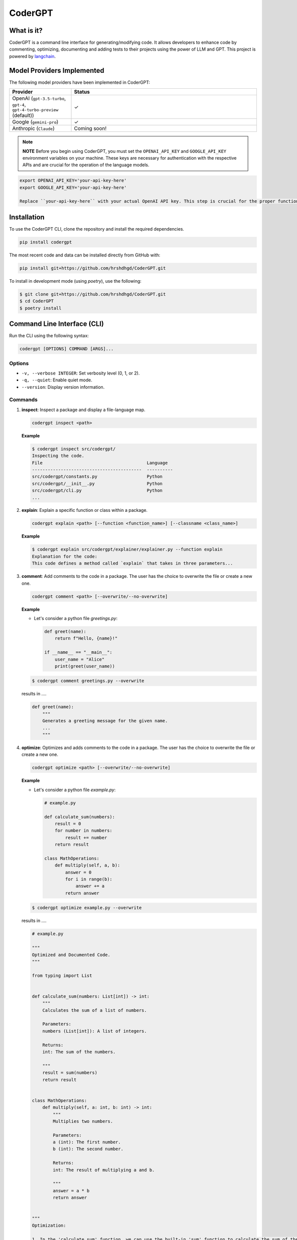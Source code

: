 .. _codergpt:

CoderGPT
========

What is it?
-----------

CoderGPT is a command line interface for generating/modifying code. It allows developers to 
enhance code by commenting, optimizing, documenting and adding tests to their projects using 
the power of LLM and GPT. This project is powered by `langchain <https://github.com/langchain-ai/langchain>`_.

Model Providers Implemented
---------------------------

The following model providers have been implemented in CoderGPT:

.. list-table::
   :widths: 25 75
   :header-rows: 1

   * - Provider
     - Status
   * - OpenAI (``gpt-3.5-turbo``, ``gpt-4``, ``gpt-4-turbo-preview`` (default))
     - ✓
   * - Google (``gemini-pro``)
     - ✓
   * - Anthropic (``Claude``)
     - Coming soon!


.. note::
   **NOTE**
   Before you begin using CoderGPT, you must set the ``OPENAI_API_KEY`` and ``GOOGLE_API_KEY`` environment variables on your machine. These keys are necessary for authentication with the respective APIs and are crucial for the operation of the language models.

.. code-block:: sh

   export OPENAI_API_KEY='your-api-key-here'
   export GOOGLE_API_KEY='your-api-key-here'

   Replace ``your-api-key-here`` with your actual OpenAI API key. This step is crucial for the proper functioning of CoderGPT as it relies on the OpenAI API for generating and modifying code.

Installation
------------

To use the CoderGPT CLI, clone the repository and install the required dependencies.

.. code-block:: shell

    pip install codergpt

The most recent code and data can be installed directly from GitHub with:

.. code-block:: shell

    pip install git+https://github.com/hrshdhgd/CoderGPT.git

To install in development mode (using `poetry`), use the following:

.. code-block:: shell

    $ git clone git+https://github.com/hrshdhgd/CoderGPT.git
    $ cd CoderGPT
    $ poetry install

Command Line Interface (CLI)
----------------------------

Run the CLI using the following syntax:

.. code-block:: shell

    codergpt [OPTIONS] COMMAND [ARGS]...

Options
~~~~~~~

- ``-v, --verbose INTEGER``: Set verbosity level (0, 1, or 2).
- ``-q, --quiet``: Enable quiet mode.
- ``--version``: Display version information.

Commands
~~~~~~~~

.. _inspect-command:
1. **inspect**: Inspect a package and display a file-language map.

   .. code-block:: shell

       codergpt inspect <path>

   **Example**

   .. code-block:: shell

       $ codergpt inspect src/codergpt/
       Inspecting the code.
       File                                        Language
       ------------------------------------------  ----------
       src/codergpt/constants.py                   Python
       src/codergpt/__init__.py                    Python
       src/codergpt/cli.py                         Python
       ...

.. _explain-command:
2. **explain**: Explain a specific function or class within a package.

   .. code-block:: shell

       codergpt explain <path> [--function <function_name>] [--classname <class_name>]

   **Example**

   .. code-block:: shell

       $ codergpt explain src/codergpt/explainer/explainer.py --function explain
       Explanation for the code:
       This code defines a method called `explain` that takes in three parameters...

.. _comment-command:
3. **comment**: Add comments to the code in a package. The user has the choice to overwrite the file or create a new one.

   .. code-block:: shell

       codergpt comment <path> [--overwrite/--no-overwrite]

   **Example**

   - Let's consider a python file `greetings.py`:

     .. code-block:: python

         def greet(name):
             return f"Hello, {name}!"

         if __name__ == "__main__":
             user_name = "Alice"
             print(greet(user_name))

   .. code-block:: shell

       $ codergpt comment greetings.py --overwrite

   results in ....

   .. code-block:: python

       def greet(name):
           """
           Generates a greeting message for the given name.
           ...
           """

.. _optimize-command:
4. **optimize**: Optimizes and adds comments to the code in a package. The user has the choice to overwrite the file or create a new one.

   .. code-block:: shell

       codergpt optimize <path> [--overwrite/--no-overwrite]

   **Example**

   - Let's consider a python file `example.py`:

     .. code-block:: python

        # example.py

        def calculate_sum(numbers):
            result = 0
            for number in numbers:
                result += number
            return result

        class MathOperations:
            def multiply(self, a, b):
                answer = 0
                for i in range(b):
                    answer += a
                return answer

   .. code-block:: shell

       $ codergpt optimize example.py --overwrite

   results in ....

   .. code-block:: python

        # example.py

        """
        Optimized and Documented Code.
        """

        from typing import List


        def calculate_sum(numbers: List[int]) -> int:
            """
            Calculates the sum of a list of numbers.

            Parameters:
            numbers (List[int]): A list of integers.

            Returns:
            int: The sum of the numbers.

            """
            result = sum(numbers)
            return result


        class MathOperations:
            def multiply(self, a: int, b: int) -> int:
                """
                Multiplies two numbers.

                Parameters:
                a (int): The first number.
                b (int): The second number.

                Returns:
                int: The result of multiplying a and b.

                """
                answer = a * b
                return answer


        """
        Optimization:

        1. In the 'calculate_sum' function, we can use the built-in 'sum' function to calculate the sum of the numbers in the list. This is more efficient than manually iterating over the list and adding each number to the result.
        2. In the 'multiply' method of the 'MathOperations' class, we can directly multiply the two numbers using the '*' operator. This eliminates the need for a loop and improves performance.
        By using these optimizations, we improve the efficiency and readability of the code.
        """

.. _write-tests-command:
5. **write-tests**: Generates test cases for specified functions and/or classes within a Python code file.

   .. code-block:: shell

       codergpt write-tests <filename> [--function <function_name>] [--class <classname>] [--outfile <output_filename>]

   **Example**

   - Let's consider a Python file `example.py`:

     .. code-block:: python

        # example.py

        def add(a, b):
            return a + b

        class Calculator:
            def subtract(self, a, b):
                return a - b

   .. code-block:: shell

       $ codergpt write-tests example.py --function add --class Calculator

   results in the creation of test files that contain test cases for both the `add` function and the `Calculator` class. The content of the generated test files might look like this:

   .. code-block:: python

        import unittest
        from example import add, Calculator

        class TestAddFunction(unittest.TestCase):

            def test_addition(self):
                self.assertEqual(add(3, 4), 7)

        class TestCalculator(unittest.TestCase):

            def setUp(self):
                self.calc = Calculator()

            def test_subtract(self):
                self.assertEqual(self.calc.subtract(10, 5), 5)

   In this example, executing the command generates unit tests for the `add` function and the `Calculator` class defined in `example.py`. The tests verify whether the `add` function correctly computes the sum of two numbers and if the `Calculator`'s `subtract` method accurately performs subtraction.

.. _document-command:

6. **document**: Generates documentation for the specified code file by invoking a runnable chain that processes and explains the code.

.. code-block:: shell

   codergpt document <path> [--outfile <output_filename>]

**Example**

Consider a Python file named ``example.py``:

.. code-block:: python

   # example.py

   def add(a, b):
       """Add two numbers and return the result."""
       return a + b

   class Calculator:
       """A simple calculator class."""

       def subtract(self, a, b):
           """Subtract b from a and return the result."""
           return a - b

To generate documentation for ``example.py``, execute the following command:

.. code-block:: shell

   $ codergpt document example.py

This command will produce documentation files that include explanations for all functions and classes within the ``example.py`` file. By default, the output file will be named after the input file with an ``.rst`` extension and saved in the directory specified by ``DOCS_DIR``. If an ``<outfile>`` is provided, the documentation will be written to that file instead.

The content of the generated documentation files will vary based on the implementation of the ``CodeDocumenter.document`` method but would typically resemble the following structured documentation:

.. code-block:: rst

   add Function
   ------------

   .. autofunction:: example.add

   Calculator Class
   ----------------

   .. autoclass:: example.Calculator
      :members:

In this case, running the command produces ReStructuredText (RST) formatted documentation for the entire ``example.py`` file. The documentation includes detailed descriptions of the `add` function and the `Calculator` class, as well as any public methods of the class.

Development
-----------

The CLI is built using Python and the `click` library. Below is an example of how to define a new command:

.. code-block:: python

    import click
    from codergpt import CoderGPT

    coder = CoderGPT()

    @click.command()
    @click.argument('path', type=click.Path(exists=True))
    def new_command(path):
        # Command logic here
        pass
